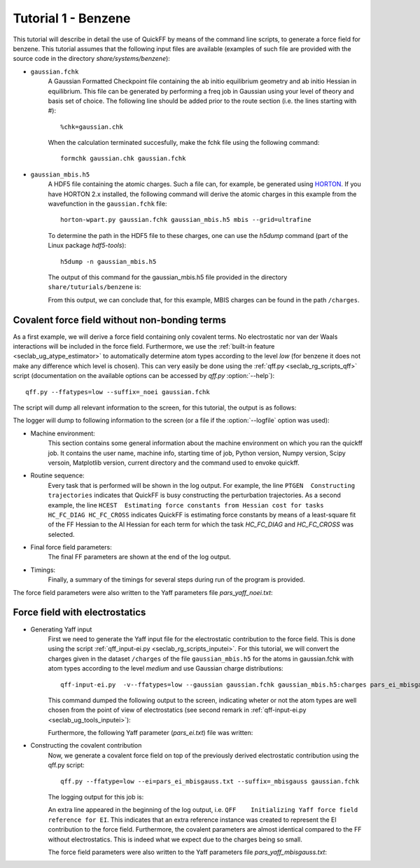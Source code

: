 Tutorial 1 - Benzene
####################

This tutorial will describe in detail the use of QuickFF by means of the command
line scripts, to generate a force field for benzene. This tutorial assumes that
the following input files are available (examples of such file are provided with
the source code in the directory `share/systems/benzene`):

* ``gaussian.fchk``
    A Gaussian Formatted Checkpoint file containing the ab initio equilibrium
    geometry and ab initio Hessian in equilibrium. This file can be generated
    by performing a freq job in Gaussian using your level of theory and basis
    set of choice. The following line should be added prior to the route
    section (i.e. the lines starting with #)::

        %chk=gaussian.chk

    When the calculation terminated succesfully, make the fchk file using the
    following command::

        formchk gaussian.chk gaussian.fchk

* ``gaussian_mbis.h5``
    A HDF5 file containing the atomic charges. Such a file can, for example, be
    generated using `HORTON <http://molmod.github.com/horton/>`_. If you have HORTON 2.x
    installed, the following command will derive the atomic charges in this example from
    the wavefunction in the ``gaussian.fchk`` file::

        horton-wpart.py gaussian.fchk gaussian_mbis.h5 mbis --grid=ultrafine

    To determine
    the path in the HDF5 file to these charges, one can use the `h5dump`
    command (part of the Linux package `hdf5-tools`)::

        h5dump -n gaussian_mbis.h5

    The output of this command for the gaussian_mbis.h5 file provided in the
    directory ``share/tuturials/benzene`` is:

    .. program-output:: h5dump -n gaussian_mbis.h5
       :cwd: ../share/tutorials/benzene

    From this output, we can conclude that, for this example, MBIS charges can
    be found in the path ``/charges``.


Covalent force field without non-bonding terms
==============================================

As a first example, we will derive a force field containing only covalent terms.
No electrostatic nor van der Waals interactions will be included in the force
field. Furthermore, we use the :ref:`built-in feature
<seclab_ug_atype_estimator>` to automatically determine atom types according to
the level `low` (for benzene it does not make any difference which level is
chosen). This can very easily be done using the :ref:`qff.py
<seclab_rg_scripts_qff>` script (documentation on the available options can be
accessed by `qff.py` :option:`--help`)::

    qff.py --ffatypes=low --suffix=_noei gaussian.fchk

The script will dump all relevant information to the screen, for this tutorial,
the output is as follows:

.. program-output:: qff.py --ffatypes=low --suffix=_noei gaussian.fchk
   :cwd: ../share/tutorials/benzene

The logger will dump to following information to the screen (or a file if the
:option:`--logfile` option was used):

* Machine environment:
    This section contains some general information about the machine environment
    on which you ran the quickff job. It contains the user name, machine info,
    starting time of job, Python version, Numpy version, Scipy versoin,
    Matplotlib version, current directory and the command used
    to envoke quickff.

* Routine sequence:
    Every task that is performed will be shown in the log output. For example,
    the line ``PTGEN  Constructing trajectories`` indicates that QuickFF is
    busy constructing the perturbation trajectories. As a second example, the
    line ``HCEST  Estimating force constants from Hessian cost for tasks
    HC_FC_DIAG HC_FC_CROSS`` indicates QuickFF is estimating force constants by
    means of a least-square fit of the FF Hessian to the AI Hessian for each
    term for which the task `HC_FC_DIAG` and `HC_FC_CROSS` was selected.

* Final force field parameters:
    The final FF parameters are shown at the end of the log output.

* Timings:
    Finally, a summary of the timings for several steps during run of the
    program is provided.

The force field parameters were also written to the Yaff parameters file
`pars_yaff_noei.txt`:

.. program-output:: cat pars_yaff_noei.txt
   :cwd: ../share/tutorials/benzene


Force field with electrostatics
===============================

* Generating Yaff input
    First we need to generate the Yaff input file for the electrostatic
    contribution to the force field. This is done using the script
    :ref:`qff_input-ei.py <seclab_rg_scripts_inputei>`. For this tutorial,
    we will convert the charges given in the dataset ``/charges`` of the
    file ``gaussian_mbis.h5`` for the atoms in gaussian.fchk with atom types
    according to the level `medium` and use Gaussian charge distributions::

        qff-input-ei.py  -v--ffatypes=low --gaussian gaussian.fchk gaussian_mbis.h5:charges pars_ei_mbisgauss.txt

    This command dumped the following output to the screen, indicating wheter or
    not the atom types are well chosen from the point of view of electrostatics
    (see second remark in :ref:`qff-input-ei.py <seclab_ug_tools_inputei>`):

    .. program-output:: qff-input-ei.py -v --ffatypes=low --gaussian gaussian.fchk gaussian_mbis.h5:charges pars_ei_mbisgauss.txt
       :cwd: ../share/tutorials/benzene

    Furthermore, the following Yaff parameter (`pars_ei.txt`) file was written:

    .. program-output:: cat pars_ei_mbisgauss.txt
       :cwd: ../share/tutorials/benzene

* Constructing the covalent contribution
    Now, we generate a covalent force field on top of the previously derived
    electrostatic contribution using the qff.py script::

        qff.py --ffatype=low --ei=pars_ei_mbisgauss.txt --suffix=_mbisgauss gaussian.fchk

    The logging output for this job is:

    .. program-output:: qff.py --ffatypes=low --ei=pars_ei_mbisgauss.txt --suffix=_mbisgauss gaussian.fchk
      :cwd: ../share/tutorials/benzene

    An extra line appeared in the beginning of the log output, i.e.
    ``QFF    Initializing Yaff force field reference for EI``. This indicates
    that an extra reference instance was created to represent the EI
    contribution to the force field. Furthermore, the covalent parameters are
    almost identical compared to the FF without electrostatics. This is indeed
    what we expect due to the charges being so small.

    The force field parameters were also written to the Yaff parameters file
    `pars_yaff_mbisgauss.txt`:

    .. program-output:: cat pars_yaff_mbisgauss.txt
       :cwd: ../share/tutorials/benzene
